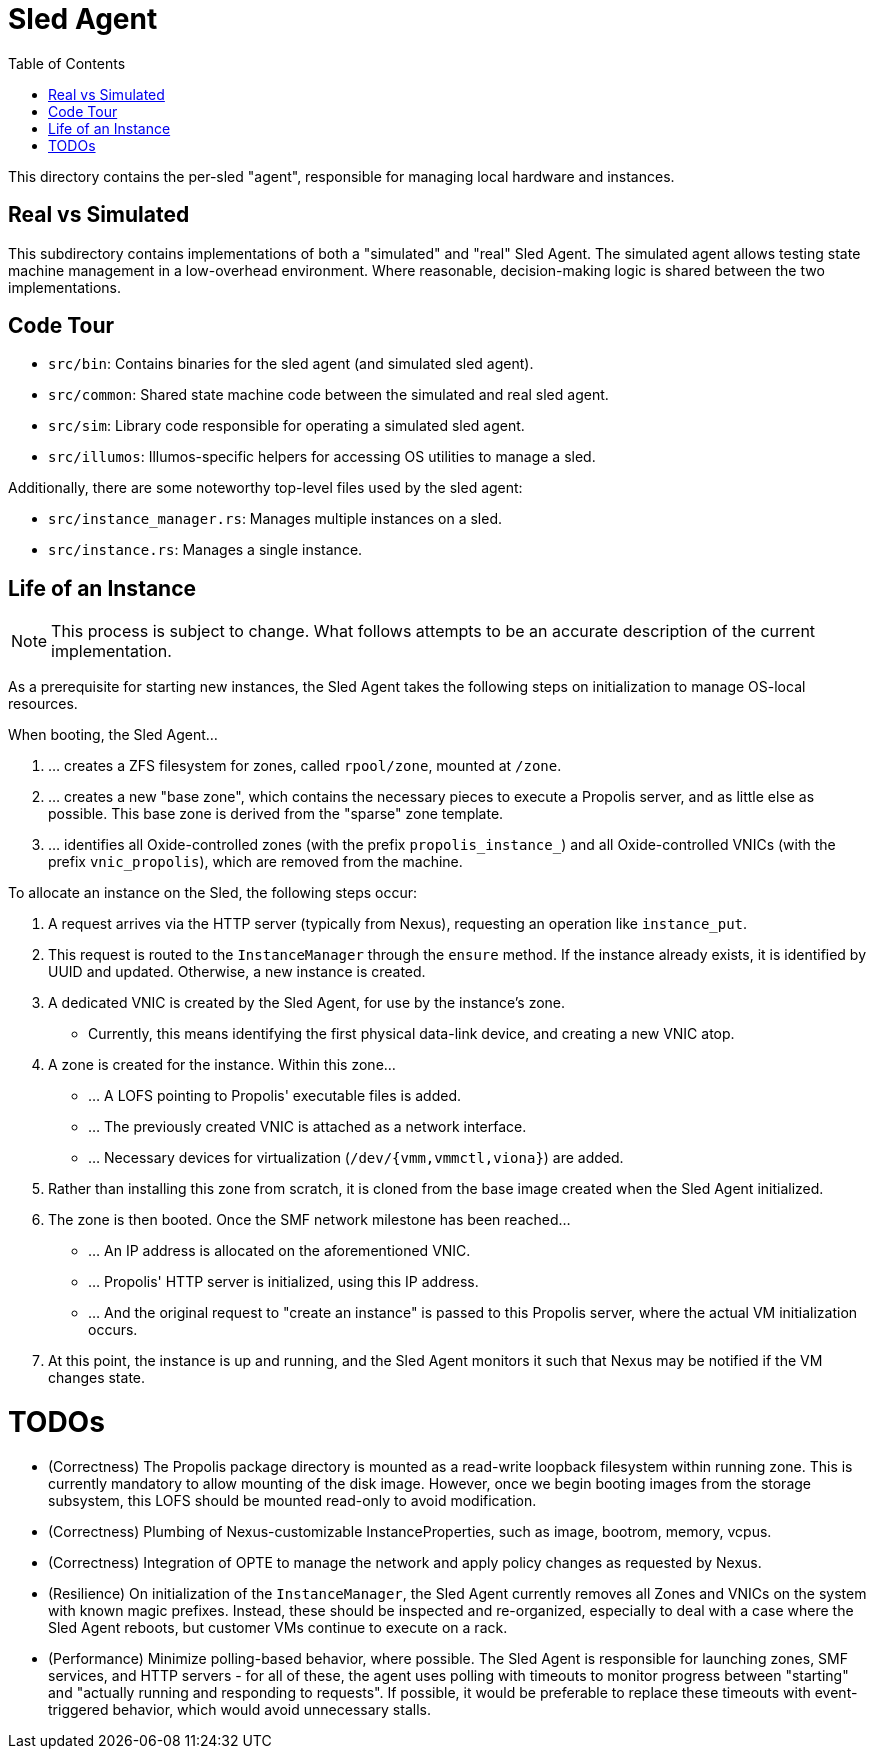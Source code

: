:showtitle:
:toc: left
:icons: font

= Sled Agent

This directory contains the per-sled "agent", responsible for managing
local hardware and instances.

== Real vs Simulated

This subdirectory contains implementations of both a "simulated" and "real"
Sled Agent. The simulated agent allows testing state machine management in a
low-overhead environment. Where reasonable, decision-making logic is shared
between the two implementations.

== Code Tour

* `src/bin`: Contains binaries for the sled agent (and simulated sled agent).
* `src/common`: Shared state machine code between the simulated and real sled agent.
* `src/sim`: Library code responsible for operating a simulated sled agent.
* `src/illumos`: Illumos-specific helpers for accessing OS utilities to manage a sled.

Additionally, there are some noteworthy top-level files used by the sled agent:

* `src/instance_manager.rs`: Manages multiple instances on a sled.
* `src/instance.rs`: Manages a single instance.

== Life of an Instance

NOTE: This process is subject to change. What follows attempts to be an
accurate description of the current implementation.

As a prerequisite for starting new instances, the Sled Agent takes the
following steps on initialization to manage OS-local resources.

.When booting, the Sled Agent...
. ... creates a ZFS filesystem for zones, called `rpool/zone`, mounted at `/zone`.
. ... creates a new "base zone", which contains the necessary pieces to execute
a Propolis server, and as little else as possible. This base zone is derived
from the "sparse" zone template.
. ... identifies all Oxide-controlled zones (with the prefix `propolis_instance_`)
and all Oxide-controlled VNICs (with the prefix `vnic_propolis`), which are
removed from the machine.

.To allocate an instance on the Sled, the following steps occur:
. A request arrives via the HTTP server (typically from Nexus), requesting
an operation like `instance_put`.
. This request is routed to the `InstanceManager` through the `ensure` method.
If the instance already exists, it is identified by UUID and updated. Otherwise,
a new instance is created.
. A dedicated VNIC is created by the Sled Agent, for use by the instance's zone.
** Currently, this means identifying the first physical data-link device, and
creating a new VNIC atop.
. A zone is created for the instance. Within this zone...
** ... A LOFS pointing to Propolis' executable files is added.
** ... The previously created VNIC is attached as a network interface.
** ... Necessary devices for virtualization (`/dev/{vmm,vmmctl,viona}`) are added.
. Rather than installing this zone from scratch, it is cloned from the base image
created when the Sled Agent initialized.
. The zone is then booted. Once the SMF network milestone has been reached...
** ... An IP address is allocated on the aforementioned VNIC.
** ... Propolis' HTTP server is initialized, using this IP address.
** ... And the original request to "create an instance" is passed to this
Propolis server, where the actual VM initialization occurs.
. At this point, the instance is up and running, and the Sled Agent monitors it
such that Nexus may be notified if the VM changes state.

= TODOs

* (Correctness) The Propolis package directory is mounted as a read-write
loopback filesystem within running zone. This is currently mandatory to allow
mounting of the disk image. However, once we begin booting images from the
storage subsystem, this LOFS should be mounted read-only to avoid modification.
* (Correctness) Plumbing of Nexus-customizable InstanceProperties, such as
image, bootrom, memory, vcpus.
* (Correctness) Integration of OPTE to manage the network and apply policy
changes as requested by Nexus.
* (Resilience) On initialization of the `InstanceManager`, the Sled Agent
currently removes all Zones and VNICs on the system with known magic prefixes.
Instead, these should be inspected and re-organized, especially to deal with a
case where the Sled Agent reboots, but customer VMs continue to execute on a
rack.
* (Performance) Minimize polling-based behavior, where possible. The Sled Agent
is responsible for launching zones, SMF services, and HTTP servers - for all of
these, the agent uses polling with timeouts to monitor progress between
"starting" and "actually running and responding to requests". If possible, it
would be preferable to replace these timeouts with event-triggered behavior,
which would avoid unnecessary stalls.


